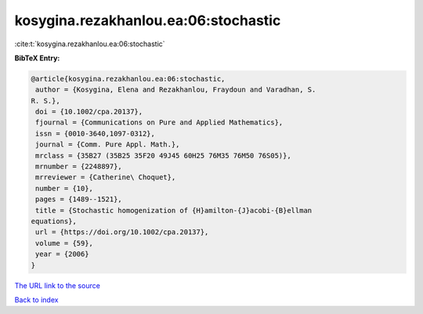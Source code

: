 kosygina.rezakhanlou.ea:06:stochastic
=====================================

:cite:t:`kosygina.rezakhanlou.ea:06:stochastic`

**BibTeX Entry:**

.. code-block:: bibtex

   @article{kosygina.rezakhanlou.ea:06:stochastic,
    author = {Kosygina, Elena and Rezakhanlou, Fraydoun and Varadhan, S.
   R. S.},
    doi = {10.1002/cpa.20137},
    fjournal = {Communications on Pure and Applied Mathematics},
    issn = {0010-3640,1097-0312},
    journal = {Comm. Pure Appl. Math.},
    mrclass = {35B27 (35B25 35F20 49J45 60H25 76M35 76M50 76S05)},
    mrnumber = {2248897},
    mrreviewer = {Catherine\ Choquet},
    number = {10},
    pages = {1489--1521},
    title = {Stochastic homogenization of {H}amilton-{J}acobi-{B}ellman
   equations},
    url = {https://doi.org/10.1002/cpa.20137},
    volume = {59},
    year = {2006}
   }
`The URL link to the source <ttps://doi.org/10.1002/cpa.20137}>`_


`Back to index <../By-Cite-Keys.html>`_
